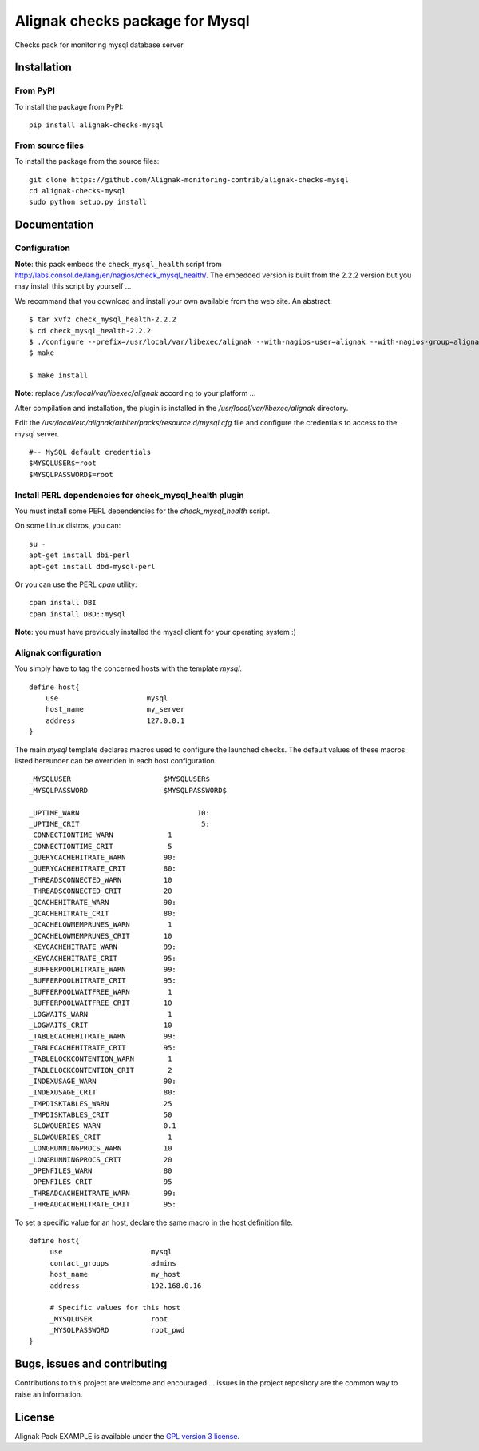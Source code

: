 Alignak checks package for Mysql
================================

Checks pack for monitoring mysql database server


Installation
------------

From PyPI
~~~~~~~~~
To install the package from PyPI:
::
   pip install alignak-checks-mysql


From source files
~~~~~~~~~~~~~~~~~
To install the package from the source files:
::
   git clone https://github.com/Alignak-monitoring-contrib/alignak-checks-mysql
   cd alignak-checks-mysql
   sudo python setup.py install


Documentation
-------------

Configuration
~~~~~~~~~~~~~

**Note**: this pack embeds the ``check_mysql_health`` script from http://labs.consol.de/lang/en/nagios/check_mysql_health/.
The embedded version is built from the 2.2.2 version but you may install this script by yourself ...

We recommand that you download and install your own available from the web site.
An abstract::

    $ tar xvfz check_mysql_health-2.2.2
    $ cd check_mysql_health-2.2.2
    $ ./configure --prefix=/usr/local/var/libexec/alignak --with-nagios-user=alignak --with-nagios-group=alignak --with-mymodules-dir=/usr/local/var/libexec/alignak --with-mymodules-dyn-dir=/usr/local/var/libexec/alignak
    $ make

    $ make install

**Note**: replace */usr/local/var/libexec/alignak* according to your platform ...

After compilation and installation, the plugin is installed in the */usr/local/var/libexec/alignak* directory.

Edit the */usr/local/etc/alignak/arbiter/packs/resource.d/mysql.cfg* file and configure the credentials
to access to the mysql server.
::

    #-- MySQL default credentials
    $MYSQLUSER$=root
    $MYSQLPASSWORD$=root


Install PERL dependencies for check_mysql_health plugin
~~~~~~~~~~~~~~~~~~~~~~~~~~~~~~~~~~~~~~~~~~~~~~~~~~~~~~~
You must install some PERL dependencies for the *check_mysql_health* script.

On some Linux distros, you can::

   su -
   apt-get install dbi-perl
   apt-get install dbd-mysql-perl

Or you can use the PERL *cpan* utility::

    cpan install DBI
    cpan install DBD::mysql

**Note**: you must have previously installed the mysql client for your operating system :)


Alignak configuration
~~~~~~~~~~~~~~~~~~~~~

You simply have to tag the concerned hosts with the template `mysql`.
::

    define host{
        use                     mysql
        host_name               my_server
        address                 127.0.0.1
    }

The main `mysql` template declares macros used to configure the launched checks. The default values of these macros listed hereunder can be overriden in each host configuration.
::

    _MYSQLUSER                      $MYSQLUSER$
    _MYSQLPASSWORD                  $MYSQLPASSWORD$

    _UPTIME_WARN		            10:
    _UPTIME_CRIT		             5:
    _CONNECTIONTIME_WARN             1
    _CONNECTIONTIME_CRIT             5
    _QUERYCACHEHITRATE_WARN         90:
    _QUERYCACHEHITRATE_CRIT         80:
    _THREADSCONNECTED_WARN          10
    _THREADSCONNECTED_CRIT          20
    _QCACHEHITRATE_WARN             90:
    _QCACHEHITRATE_CRIT             80:
    _QCACHELOWMEMPRUNES_WARN         1
    _QCACHELOWMEMPRUNES_CRIT        10
    _KEYCACHEHITRATE_WARN           99:
    _KEYCACHEHITRATE_CRIT           95:
    _BUFFERPOOLHITRATE_WARN         99:
    _BUFFERPOOLHITRATE_CRIT         95:
    _BUFFERPOOLWAITFREE_WARN         1
    _BUFFERPOOLWAITFREE_CRIT        10
    _LOGWAITS_WARN                   1
    _LOGWAITS_CRIT                  10
    _TABLECACHEHITRATE_WARN         99:
    _TABLECACHEHITRATE_CRIT         95:
    _TABLELOCKCONTENTION_WARN        1
    _TABLELOCKCONTENTION_CRIT        2
    _INDEXUSAGE_WARN                90:
    _INDEXUSAGE_CRIT                80:
    _TMPDISKTABLES_WARN             25
    _TMPDISKTABLES_CRIT             50
    _SLOWQUERIES_WARN               0.1
    _SLOWQUERIES_CRIT                1
    _LONGRUNNINGPROCS_WARN          10
    _LONGRUNNINGPROCS_CRIT          20
    _OPENFILES_WARN                 80
    _OPENFILES_CRIT                 95
    _THREADCACHEHITRATE_WARN        99:
    _THREADCACHEHITRATE_CRIT        95:


To set a specific value for an host, declare the same macro in the host definition file.
::
   define host{
        use                     mysql
        contact_groups          admins
        host_name               my_host
        address                 192.168.0.16

        # Specific values for this host
        _MYSQLUSER              root
        _MYSQLPASSWORD          root_pwd
   }


Bugs, issues and contributing
-----------------------------

Contributions to this project are welcome and encouraged ... issues in the project repository are the common way to raise an information.

License
-------

Alignak Pack EXAMPLE is available under the `GPL version 3 license`_.

.. _GPL version 3 license: http://opensource.org/licenses/GPL-3.0